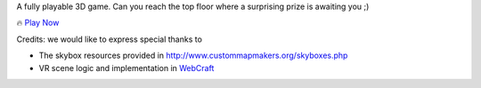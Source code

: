 A fully playable 3D game. Can you reach the top floor where a surprising prize is awaiting you ;)

🔥 `Play Now <https://w3reality.com/visit?v=_github&o=w3reality&r=sdk-example-minigame&m=umd>`__

Credits: we would like to express special thanks to

- The skybox resources provided in http://www.custommapmakers.org/skyboxes.php
- VR scene logic and implementation in `WebCraft <https://github.com/Overv/WebCraft>`__

.. image:: https://w3reality.github.io/sdk-example-minigame/dist/img/1.jpg
    :target: https://w3reality.com/visit?v=_github&o=w3reality&r=sdk-example-minigame&m=umd

.. image:: https://w3reality.github.io/sdk-example-minigame/dist/img/2.jpg
    :target: https://w3reality.com/visit?v=_github&o=w3reality&r=sdk-example-minigame&m=umd
